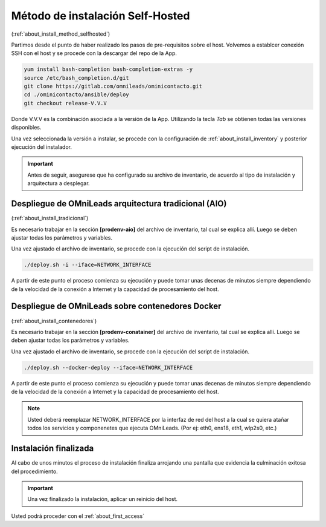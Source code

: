 .. _about_install_selfhosted:

**********************************
Método de instalación Self-Hosted
**********************************
(:ref:`about_install_method_selfhosted`)


Partimos desde el punto de haber realizado los pasos de pre-requisitos sobre el host. Volvemos a establcer conexión SSH con el host y se procede con la descargar del repo de la App.

.. code-block:: bash

  yum install bash-completion bash-completion-extras -y
  source /etc/bash_completion.d/git
  git clone https://gitlab.com/omnileads/ominicontacto.git
  cd ./ominicontacto/ansible/deploy
  git checkout release-V.V.V


Donde V.V.V es la combinación asociada a la versión de la App. Utilizando la tecla *Tab* se obtienen todas las versiones disponibles.

.. image:: images/install_releases.png

Una vez seleccionada la versión a instalar, se procede con la configuración de :ref:`about_install_inventory` y posterior ejecución del instalador.

.. important::

 Antes de seguir, asegurese que ha configurado su archivo de inventario, de acuerdo al tipo de instalación y arquitectura a desplegar.

Despliegue de OMniLeads arquitectura tradicional (AIO)
******************************************************
(:ref:`about_install_tradicional`)

Es necesario trabajar en la sección **[prodenv-aio]** del archivo de inventario, tal cual se explica allí.
Luego se deben ajustar todas los parámetros y variables.

Una vez ajustado el archivo de inventario, se procede con la ejecución del script de instalación.

.. code-block:: bash

  ./deploy.sh -i --iface=NETWORK_INTERFACE

.. image:: images/install_deploy_aio_exec.png

A partir de este punto el proceso comienza su ejecución y puede tomar unas decenas de minutos siempre dependiendo de la velocidad de la conexión a Internet y la capacidad de procesamiento
del host.

Despliegue de OMniLeads sobre contenedores Docker
*************************************************
(:ref:`about_install_contenedores`)

Es necesario trabajar en la sección **[prodenv-conatainer]** del archivo de inventario, tal cual se explica allí.
Luego se deben ajustar todas los parámetros y variables.

Una vez ajustado el archivo de inventario, se procede con la ejecución del script de instalación.

.. code-block:: bash

  ./deploy.sh --docker-deploy --iface=NETWORK_INTERFACE

.. image:: images/install_deploy_docker_exec.png

A partir de este punto el proceso comienza su ejecución y puede tomar unas decenas de minutos siempre dependiendo de la velocidad de la conexión a Internet y la capacidad de procesamiento
del host.


.. note::

  Usted deberá reemplazar NETWORK_INTERFACE por la interfaz de red del host a la cual se quiera atañar todos los servicios
  y componenetes que ejecuta OMniLeads. (Por ej: eth0, ens18, eth1, wlp2s0, etc.)


Instalación finalizada
**********************

Al cabo de unos minutos el proceso de instalación finaliza arrojando una pantalla que evidencia la culminación exitosa del procedimiento.

.. image:: images/install_ok.png

.. important::

  Una vez finalizado la instalación, aplicar un reinicio del host.

Usted podrá proceder con el :ref:`about_first_access`
